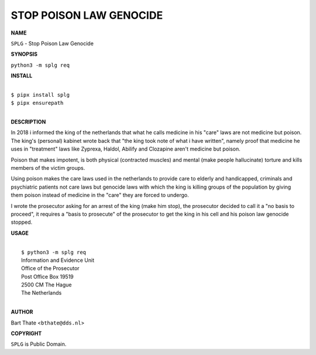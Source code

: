 STOP POISON LAW GENOCIDE
========================


**NAME**


``SPLG`` - Stop Poison Law Genocide


**SYNOPSIS**


``python3 -m splg req``


**INSTALL**

|
| ``$ pipx install splg``
| ``$ pipx ensurepath``
|

**DESCRIPTION**


In 2018 i informed the king of the netherlands that what he calls
medicine in his "care" laws are not medicine but poison. The king's
(personal) kabinet wrote back that "the king took note of what i have
written", namely proof that medicine he uses in "treatment" laws like
Zyprexa, Haldol, Abilify and Clozapine aren't medicine but poison. 

Poison that makes impotent, is both physical (contracted muscles) and
mental (make people hallucinate) torture and kills members of the
victim groups.

Using poison makes the care laws used in the netherlands to provide
care to elderly and handicapped, criminals and psychiatric patients
not care laws but genocide laws with which the king is killing groups
of the population by giving them poison instead of medicine in the
"care" they are forced to undergo.

I wrote the prosecutor asking for an arrest of the king (make him
stop), the prosecutor decided to call it a "no basis to proceed",
it requires a "basis to prosecute" of the prosecutor to get the king
in his cell and his poison law genocide stopped.


**USAGE**

|
|    ``$ python3 -m splg req``
|    Information and Evidence Unit
|    Office of the Prosecutor
|    Post Office Box 19519
|    2500 CM The Hague
|    The Netherlands
|

**AUTHOR**


Bart Thate <``bthate@dds.nl``>


**COPYRIGHT**


``SPLG`` is Public Domain.
